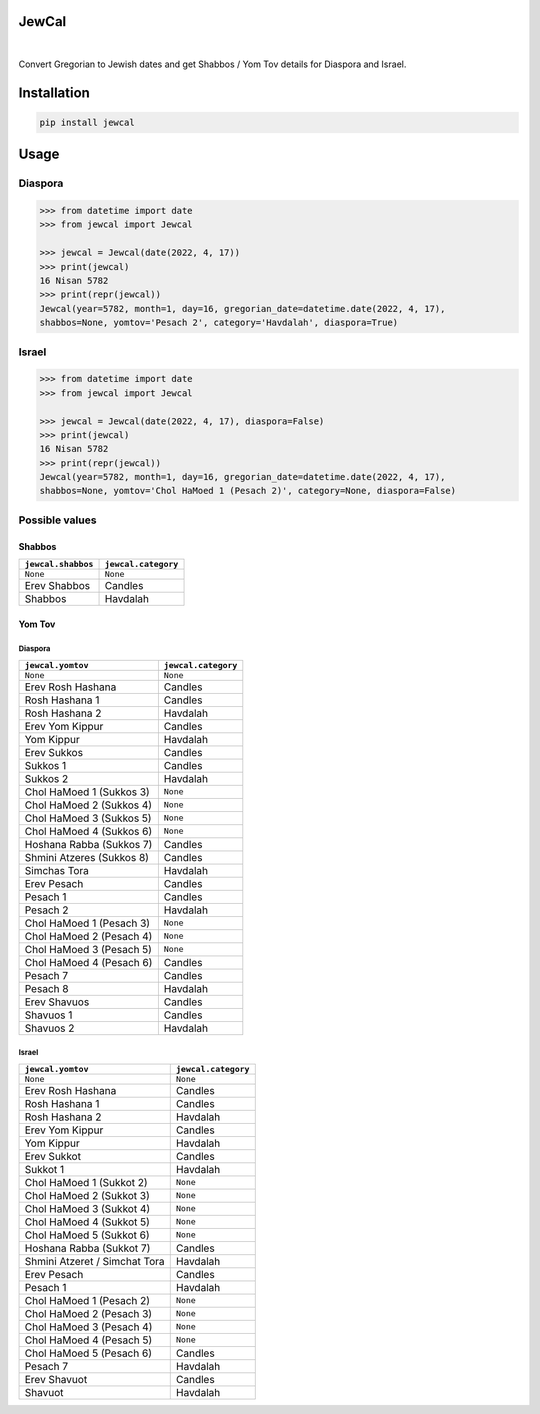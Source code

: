 .. include_title_start

JewCal
======

.. include_title_end



.. image:: https://github.com/essel-dev/jewcal/actions/workflows/tests.yml/badge.svg
    :target: https://github.com/essel-dev/jewcal/actions/workflows/tests.yml
    :alt: Tests Status

.. image:: https://github.com/essel-dev/jewcal/actions/workflows/pypi.yml/badge.svg
    :target: https://github.com/essel-dev/jewcal/actions/workflows/pypi.yml
    :alt: PyPi Status

.. image:: https://readthedocs.org/projects/jewcal/badge/?version=stable
    :target: https://jewcal.readthedocs.io/en/stable/?badge=stable
    :alt: Documentation Status

|



.. include_intro_start

Convert Gregorian to Jewish dates and get Shabbos / Yom Tov details for Diaspora and Israel.

.. include_intro_end



.. include_content_start

Installation
============

.. code-block:: bash

  pip install jewcal

Usage
=====

Diaspora
--------

.. code-block:: python

  >>> from datetime import date
  >>> from jewcal import Jewcal

  >>> jewcal = Jewcal(date(2022, 4, 17))
  >>> print(jewcal)
  16 Nisan 5782
  >>> print(repr(jewcal))
  Jewcal(year=5782, month=1, day=16, gregorian_date=datetime.date(2022, 4, 17),
  shabbos=None, yomtov='Pesach 2', category='Havdalah', diaspora=True)


Israel
------

.. code-block:: python

  >>> from datetime import date
  >>> from jewcal import Jewcal

  >>> jewcal = Jewcal(date(2022, 4, 17), diaspora=False)
  >>> print(jewcal)
  16 Nisan 5782
  >>> print(repr(jewcal))
  Jewcal(year=5782, month=1, day=16, gregorian_date=datetime.date(2022, 4, 17),
  shabbos=None, yomtov='Chol HaMoed 1 (Pesach 2)', category=None, diaspora=False)



Possible values
---------------

Shabbos
~~~~~~~

+---------------------+----------------------+
| ``jewcal.shabbos``  | ``jewcal.category``  |
+=====================+======================+
| ``None``            | ``None``             |
+---------------------+----------------------+
| Erev Shabbos        | Candles              |
+---------------------+----------------------+
| Shabbos             | Havdalah             |
+---------------------+----------------------+


Yom Tov
~~~~~~~

Diaspora
********

+---------------------------+----------------------+
|``jewcal.yomtov``          | ``jewcal.category``  |
+===========================+======================+
| ``None``                  | ``None``             |
+---------------------------+----------------------+
| Erev Rosh Hashana         | Candles              |
+---------------------------+----------------------+
| Rosh Hashana 1            | Candles              |
+---------------------------+----------------------+
| Rosh Hashana 2            | Havdalah             |
+---------------------------+----------------------+
| Erev Yom Kippur           | Candles              |
+---------------------------+----------------------+
| Yom Kippur                | Havdalah             |
+---------------------------+----------------------+
| Erev Sukkos               | Candles              |
+---------------------------+----------------------+
| Sukkos 1                  | Candles              |
+---------------------------+----------------------+
| Sukkos 2                  | Havdalah             |
+---------------------------+----------------------+
| Chol HaMoed 1 (Sukkos 3)  | ``None``             |
+---------------------------+----------------------+
| Chol HaMoed 2 (Sukkos 4)  | ``None``             |
+---------------------------+----------------------+
| Chol HaMoed 3 (Sukkos 5)  | ``None``             |
+---------------------------+----------------------+
| Chol HaMoed 4 (Sukkos 6)  | ``None``             |
+---------------------------+----------------------+
| Hoshana Rabba (Sukkos 7)  | Candles              |
+---------------------------+----------------------+
| Shmini Atzeres (Sukkos 8) | Candles              |
+---------------------------+----------------------+
| Simchas Tora              | Havdalah             |
+---------------------------+----------------------+
| Erev Pesach               | Candles              |
+---------------------------+----------------------+
| Pesach 1                  | Candles              |
+---------------------------+----------------------+
| Pesach 2                  | Havdalah             |
+---------------------------+----------------------+
| Chol HaMoed 1 (Pesach 3)  | ``None``             |
+---------------------------+----------------------+
| Chol HaMoed 2 (Pesach 4)  | ``None``             |
+---------------------------+----------------------+
| Chol HaMoed 3 (Pesach 5)  | ``None``             |
+---------------------------+----------------------+
| Chol HaMoed 4 (Pesach 6)  | Candles              |
+---------------------------+----------------------+
| Pesach 7                  | Candles              |
+---------------------------+----------------------+
| Pesach 8                  | Havdalah             |
+---------------------------+----------------------+
| Erev Shavuos              | Candles              |
+---------------------------+----------------------+
| Shavuos 1                 | Candles              |
+---------------------------+----------------------+
| Shavuos 2                 | Havdalah             |
+---------------------------+----------------------+


Israel
******

+-------------------------------+----------------------+
|``jewcal.yomtov``              |``jewcal.category``   |
+===============================+======================+
| ``None``                      | ``None``             |
+-------------------------------+----------------------+
| Erev Rosh Hashana             | Candles              |
+-------------------------------+----------------------+
| Rosh Hashana 1                | Candles              |
+-------------------------------+----------------------+
| Rosh Hashana 2                | Havdalah             |
+-------------------------------+----------------------+
| Erev Yom Kippur               | Candles              |
+-------------------------------+----------------------+
| Yom Kippur                    | Havdalah             |
+-------------------------------+----------------------+
| Erev Sukkot                   | Candles              |
+-------------------------------+----------------------+
| Sukkot 1                      | Havdalah             |
+-------------------------------+----------------------+
| Chol HaMoed 1 (Sukkot 2)      | ``None``             |
+-------------------------------+----------------------+
| Chol HaMoed 2 (Sukkot 3)      | ``None``             |
+-------------------------------+----------------------+
| Chol HaMoed 3 (Sukkot 4)      | ``None``             |
+-------------------------------+----------------------+
| Chol HaMoed 4 (Sukkot 5)      | ``None``             |
+-------------------------------+----------------------+
| Chol HaMoed 5 (Sukkot 6)      | ``None``             |
+-------------------------------+----------------------+
| Hoshana Rabba (Sukkot 7)      | Candles              |
+-------------------------------+----------------------+
| Shmini Atzeret / Simchat Tora | Havdalah             |
+-------------------------------+----------------------+
| Erev Pesach                   | Candles              |
+-------------------------------+----------------------+
| Pesach 1                      | Havdalah             |
+-------------------------------+----------------------+
| Chol HaMoed 1 (Pesach 2)      | ``None``             |
+-------------------------------+----------------------+
| Chol HaMoed 2 (Pesach 3)      | ``None``             |
+-------------------------------+----------------------+
| Chol HaMoed 3 (Pesach 4)      | ``None``             |
+-------------------------------+----------------------+
| Chol HaMoed 4 (Pesach 5)      | ``None``             |
+-------------------------------+----------------------+
| Chol HaMoed 5 (Pesach 6)      | Candles              |
+-------------------------------+----------------------+
| Pesach 7                      | Havdalah             |
+-------------------------------+----------------------+
| Erev Shavuot                  | Candles              |
+-------------------------------+----------------------+
| Shavuot                       | Havdalah             |
+-------------------------------+----------------------+

.. include_content_end
